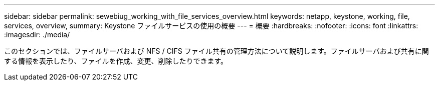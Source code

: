 ---
sidebar: sidebar 
permalink: sewebiug_working_with_file_services_overview.html 
keywords: netapp, keystone, working, file, services, overview, 
summary: Keystone ファイルサービスの使用の概要 
---
= 概要
:hardbreaks:
:nofooter: 
:icons: font
:linkattrs: 
:imagesdir: ./media/


[role="lead"]
このセクションでは、ファイルサーバおよび NFS / CIFS ファイル共有の管理方法について説明します。ファイルサーバおよび共有に関する情報を表示したり、ファイルを作成、変更、削除したりできます。
